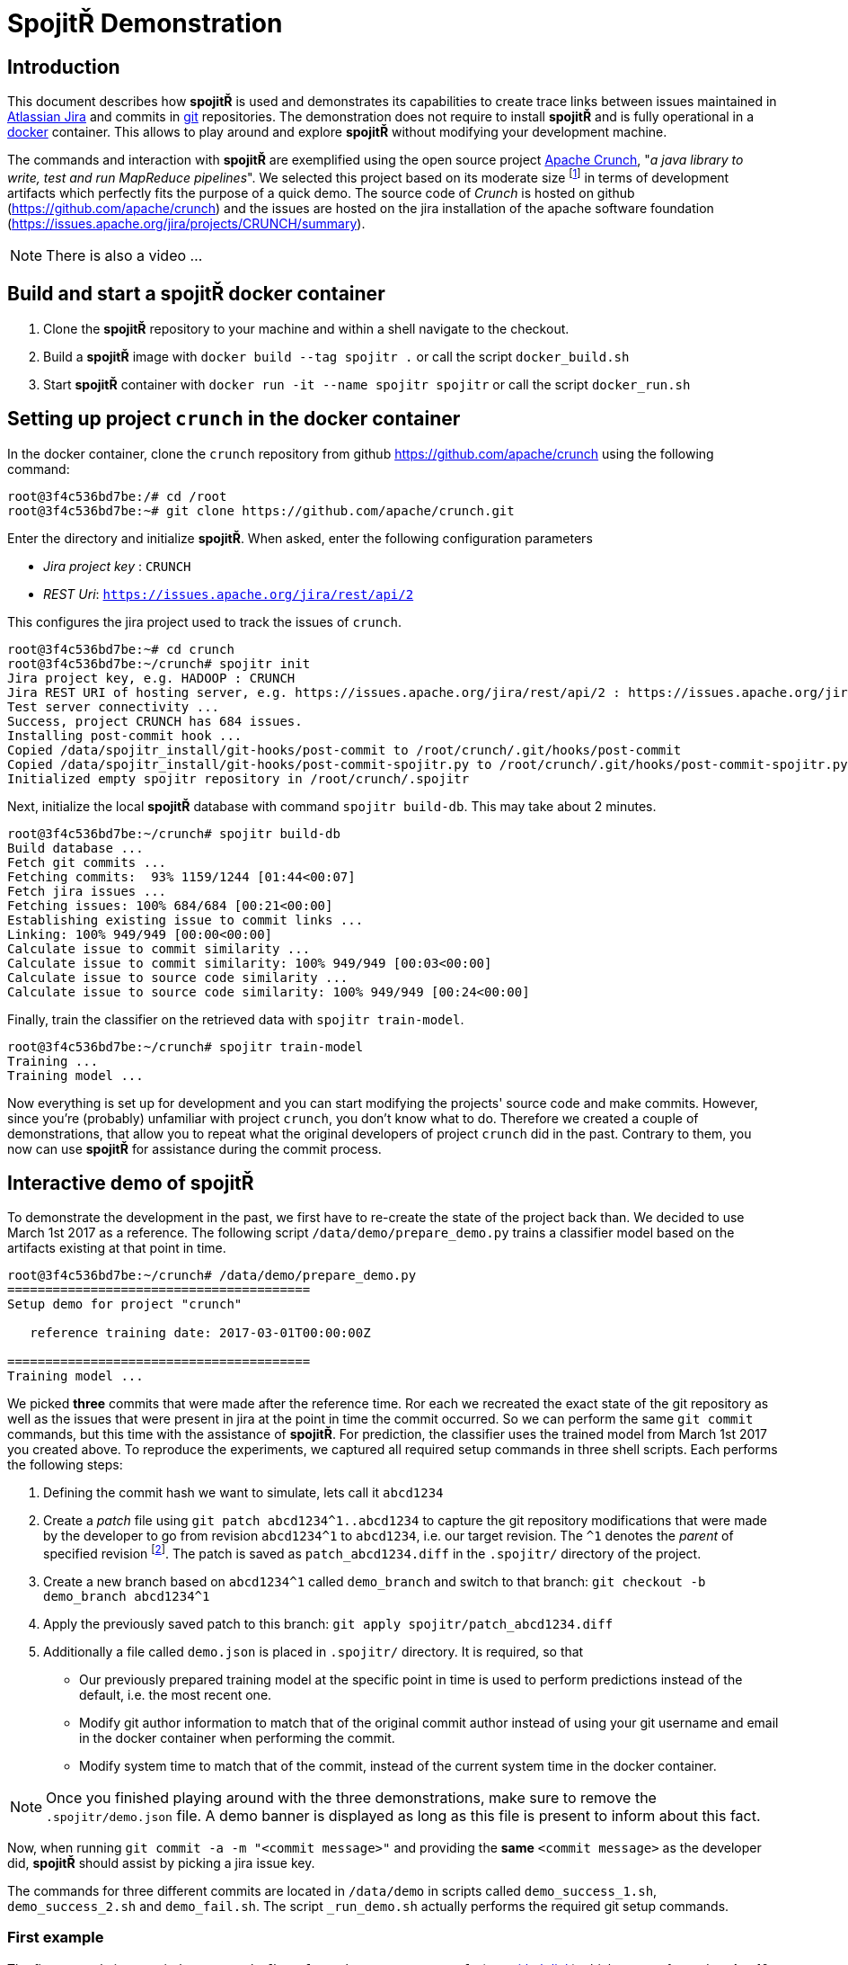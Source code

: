 = Spojit&#0344; Demonstration

== Introduction

This document describes how **spojit&#0344;** is used and demonstrates its capabilities to create trace links between issues maintained in https://www.atlassian.com/software/jira[Atlassian Jira] and commits in https://git-scm.com[git] repositories.
The demonstration does not require to install **spojit&#0344;** and is fully operational in a https://www.docker.com/[docker] container.
This allows to play around and explore **spojit&#0344;** without modifying your development machine.

The commands and interaction with **spojit&#0344;** are exemplified using the open source project https://crunch.apache.org[Apache Crunch], "_a java library to write, test and run MapReduce pipelines_".
We selected this project based on its moderate size footnote:[For larger projects it may take longer to initially build the local database and train the classifier.] in terms of development artifacts which perfectly fits the purpose of a quick demo.
The source code of _Crunch_ is hosted on github (https://github.com/apache/crunch) and the issues are hosted on the jira installation of the apache software foundation (https://issues.apache.org/jira/projects/CRUNCH/summary).

NOTE: There is also a video ...

== Build and start a **spojit&#0344;** docker container

. Clone the **spojit&#0344;** repository to your machine and within a shell navigate to the checkout.
. Build a **spojit&#0344;** image with `docker build --tag spojitr .` or call the script `docker_build.sh`
. Start **spojit&#0344;** container with `docker run -it --name spojitr spojitr` or call the script `docker_run.sh`

== Setting up project `crunch` in the docker container

In the docker container, clone the `crunch` repository from github https://github.com/apache/crunch using the following command:

[source,bash]
----
root@3f4c536bd7be:/# cd /root
root@3f4c536bd7be:~# git clone https://github.com/apache/crunch.git
----

Enter the directory and initialize **spojit&#0344;**.
When asked, enter the following configuration parameters

* __Jira project key__ : `CRUNCH`
* __REST Uri__: `https://issues.apache.org/jira/rest/api/2`

This configures the jira project used to track the issues of `crunch`.

[source,bash]
----
root@3f4c536bd7be:~# cd crunch
root@3f4c536bd7be:~/crunch# spojitr init
Jira project key, e.g. HADOOP : CRUNCH
Jira REST URI of hosting server, e.g. https://issues.apache.org/jira/rest/api/2 : https://issues.apache.org/jira/rest/api/2
Test server connectivity ...
Success, project CRUNCH has 684 issues.
Installing post-commit hook ...
Copied /data/spojitr_install/git-hooks/post-commit to /root/crunch/.git/hooks/post-commit
Copied /data/spojitr_install/git-hooks/post-commit-spojitr.py to /root/crunch/.git/hooks/post-commit-spojitr.py
Initialized empty spojitr repository in /root/crunch/.spojitr
----

Next, initialize the local **spojit&#0344;** database with command `spojitr build-db`.
This may take about 2 minutes.

[source,bash]
----
root@3f4c536bd7be:~/crunch# spojitr build-db
Build database ...
Fetch git commits ...
Fetching commits:  93% 1159/1244 [01:44<00:07]
Fetch jira issues ...
Fetching issues: 100% 684/684 [00:21<00:00]
Establishing existing issue to commit links ...
Linking: 100% 949/949 [00:00<00:00]
Calculate issue to commit similarity ...
Calculate issue to commit similarity: 100% 949/949 [00:03<00:00]
Calculate issue to source code similarity ...
Calculate issue to source code similarity: 100% 949/949 [00:24<00:00]
----

Finally, train the classifier on the retrieved data with `spojitr train-model`.

[source,bash]
----
root@3f4c536bd7be:~/crunch# spojitr train-model
Training ...
Training model ...
----

Now everything is set up for development and you can start modifying the projects' source code and make commits.
However, since you're (probably)  unfamiliar with project `crunch`, you don't know what to do.
Therefore we created a couple of demonstrations, that allow you to repeat what the original developers of project `crunch` did in the past.
Contrary to them, you now can use **spojit&#0344;** for assistance during the commit process.

== Interactive demo of **spojit&#0344;**

To demonstrate the development in the past, we first have to re-create the state of the project back than.
We decided to use March 1st 2017 as a reference.
The following script `/data/demo/prepare_demo.py` trains a classifier model based on the artifacts existing at that point in time.

[source,bash]
----
root@3f4c536bd7be:~/crunch# /data/demo/prepare_demo.py
========================================
Setup demo for project "crunch"

   reference training date: 2017-03-01T00:00:00Z

========================================
Training model ...
----

We picked **three** commits that were made after the reference time.
Ror each we recreated the exact state of the git repository as well as the issues that were present in jira at the point in time the commit occurred.
So we can perform the same `git commit` commands, but this time with the assistance of **spojit&#0344;**.
For prediction, the classifier uses the trained model from March 1st 2017 you created above.
To reproduce the experiments, we captured all required setup commands in three shell scripts.
Each performs the following steps:

. Defining the commit hash we want to simulate, lets call it `abcd1234`
. Create a _patch_ file using `git patch abcd1234^1..abcd1234` to capture the git repository modifications that were made by the developer to go from revision `abcd1234^1` to `abcd1234`, i.e. our target revision.
  The `^1` denotes the __parent__ of specified revision footnote:[See also https://git-scm.com/docs/gitrevisions].
  The patch is saved as `patch_abcd1234.diff` in the `.spojitr/` directory of the project.
. Create a new branch based on `abcd1234^1` called `demo_branch` and switch to that branch: `git checkout -b demo_branch abcd1234^1`
. Apply the previously saved patch to this branch: `git apply spojitr/patch_abcd1234.diff`
. Additionally a file called `demo.json` is placed in `.spojitr/` directory.
   It is required, so that
   - Our previously prepared training model at the specific point in time is used to perform predictions instead of the default, i.e. the most recent one.
   - Modify git author information to match that of the original commit author instead of using your git username and email in the docker container when performing the commit.
   - Modify system time to match that of the commit, instead of the current system time in the docker container.

NOTE: Once you finished playing around with the three demonstrations, make sure to remove the `.spojitr/demo.json` file. A demo banner is displayed as long as this file is present to inform about this fact.

Now, when running `git commit -a -m "<commit message>"` and providing the **same** `<commit message>` as the developer did, **spojit&#0344;** should assist by picking a jira issue key.

The commands for three different commits are located in `/data/demo` in scripts called `demo_success_1.sh`, `demo_success_2.sh` and `demo_fail.sh`.
The script `_run_demo.sh` actually performs the required git setup commands.

=== First example

The first example is commit `d5e40e3393b4fb1e2f3c60d158191ec3e81302f8` (see https://github.com/apache/crunch/commit/d5e40e3393b4fb1e2f3c60d158191ec3e81302f8[github link]) which was performed on Apr 10, 2017 using commit message "_Enable numReducers option for Distinct operations._"
This commit was (presumably manually) linked to issue `CRUNCH-642` (see https://issues.apache.org/jira/browse/CRUNCH-642[jira link]).
Lets simulate, if **spojit&#0344;** could have done it automatically.
The script `/data/demo/demo_success_1.sh` performs the required setup steps:

[source,bash]
----
root@3f4c536bd7be:~/crunch# /data/demo/demo_success_1.sh
---------------------------------------------------------------------
* Setting up demo for commit d5e40e3393b4fb1e2f3c60d158191ec3e81302f8
* The given commit message was

    Enable numReducers option for Distinct operations.

* The commit was linked to issue id CRUNCH-642
---------------------------------------------------------------------
Switched to branch 'master'
Your branch is up to date with 'origin/master'.
Deleted branch demo_branch (was d4c2b67f).
Switched to a new branch 'demo_branch'
----

Use `git status` to see the modifications.

Now perform the commit with `git commit -a -m "Enable numReducers option for Distinct operations."` which uses the same commit message as the developer did.

[source,bash]
----
root@3f4c536bd7be:~/crunch# git commit -a -m "Enable numReducers option for Distinct operations."
Last commit message doesn't contain an Jira issue-id.
Do you want to add an issue id [y/n]? y
Predicting ...
Make a choice:

(1) CRUNCH-642     : Enable numReducers option for methods in Distinct
(2) CRUNCH-637     : crunch.bytes.per.reduce.task cannot be used with GroupingOptions
(3) CRUNCH-443     : Pipeline#run returns null in some error situations

Enter 1-3 to select an issue id, or 0 to abort: 1
----

As you see, the **correct jira** issue id is in the top 3 recommendations generated by **spojit&#0344;**.
Thus we select `1` which looks like the most appropriate one and **spojit&#0344;** adds the respective jira identifier to our commit, as the command `git log -n 1` reveals.

[source,bash]
----
root@3f4c536bd7be:~/crunch# git log -n 1
commit 2a8557a23adabb4f60f97810293950474337a13d (HEAD -> demo_branch)
Author: Spojitr User <user@spojitr.com>
Date:   Sat Jun 15 19:34:50 2019 +0000

    CRUNCH-642 Enable numReducers option for Distinct operations.
#   ^
#   \--------- Added jira identifier
----

=== Second example

The second example is similar to the <<First example,first>> and uses the following configuration

- Commit hash: `869aac60c9d3b5bef10b4e907ec3840be2d8c20e` (see https://github.com/apache/crunch/commit/869aac60c9d3b5bef10b4e907ec3840be2d8c20e[github link])
- Commit message: "_Fix .equals and .hashCode for Targets_"
- Correct jira issue id: `CRUNCH-684` (see https://issues.apache.org/jira/browse/CRUNCH-684[jira link])
- Setup script: `/data/demo/demo_success_2.sh`

Lets try:
[source,bash]
----
root@3f4c536bd7be:~/crunch# /data/demo/demo_success_2.sh

# output skipped

root@3f4c536bd7be:~/crunch# git commit -a -m "Fix .equals and .hashCode for Targets"
Last commit message doesn't contain an Jira issue-id.
Do you want to add an issue id [y/n]? y
Predicting ...
Make a choice:

(1) CRUNCH-684     : [crunch-hbase] HbaseTarget getting ignored even if configuration is different
(2) CRUNCH-624     : temporary table size is 0, which makes reducer number too small
(3) CRUNCH-679     : Improvements for usage of DistCp

Enter 1-3 to select an issue id, or 0 to abort: 1
[demo_branch 2642dea8] Fix .equals and .hashCode for Targets
 4 files changed, 161 insertions(+), 4 deletions(-)
----

Again, **spojit&#0344;** was able to recommend the correct jira identifier (`CRUNCH-684`).


=== Third example (Failure)

However, **spojit&#0344;** is not perfect and thus it is sometimes unable to place the correct jira issue identifier among the top 3 recommendations.
The third example demonstrates such a case and uses the following configuration:

- Commit hash: `571b90c03e3010e7bb9badf4e6e441ab2164be56` (see https://github.com/apache/crunch/commit/571b90c03e3010e7bb9badf4e6e441ab2164be56[github link])
- Commit message: "_Avoid unnecessary last modified time retrieval_"
- Correct jira issue id: `CRUNCH-678` (see https://issues.apache.org/jira/browse/CRUNCH-678[jira link])
- Setup script: `/data/demo/demo_fail.sh`

Lets run the example:
[source,bash]
----
root@3f4c536bd7be:~/crunch# /data/demo/demo_fail.sh

# output skipped

root@3f4c536bd7be:~/crunch# git commit -a -m "Avoid unnecessary last modified time travel"
Last commit message doesn't contain an Jira issue-id.
Do you want to add an issue id [y/n]? y
Predicting ...
Make a choice:

(1) CRUNCH-361     : Adjust the planner to handle non-existent SourceTargets
(2) CRUNCH-510     : PCollection.materialize with Spark should use collect()
(3) CRUNCH-677     : Support passing FileSystem to File Sources and Targets

Enter 1-3 to select an issue id, or 0 to abort:
----

As you can see, the correct jira identifier `CRUNCH-678` is not within the top 3 recommendations.
